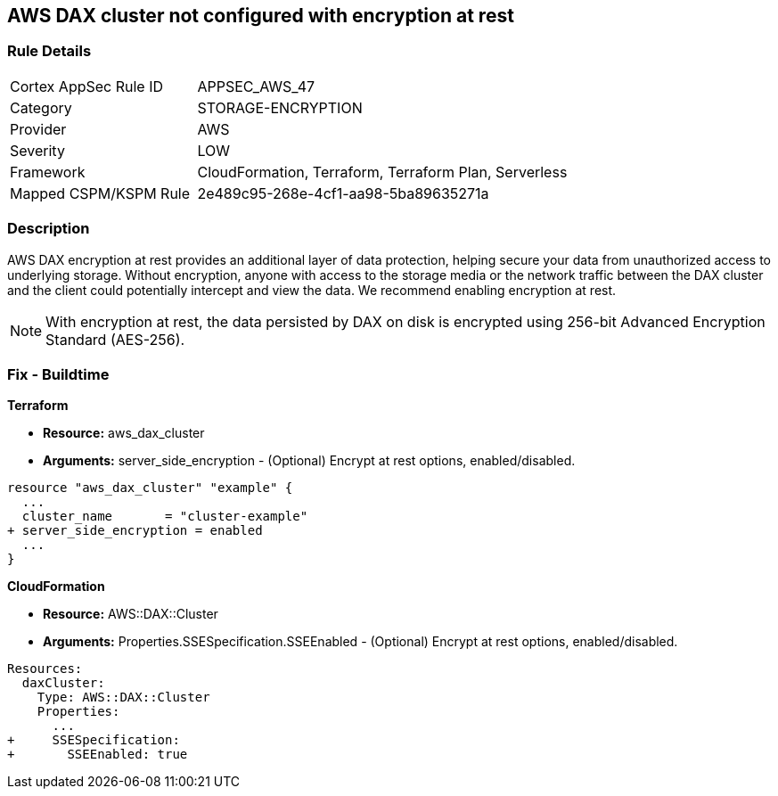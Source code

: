 
== AWS DAX cluster not configured with encryption at rest


=== Rule Details

[cols="1,2"]
|===
|Cortex AppSec Rule ID |APPSEC_AWS_47
|Category |STORAGE-ENCRYPTION
|Provider |AWS
|Severity |LOW
|Framework |CloudFormation, Terraform, Terraform Plan, Serverless
|Mapped CSPM/KSPM Rule |2e489c95-268e-4cf1-aa98-5ba89635271a
|===


=== Description 


AWS DAX encryption at rest provides an additional layer of data protection, helping secure your data from unauthorized access to underlying storage. Without encryption, anyone with access to the storage media or the network traffic between the DAX cluster and the client could potentially intercept and view the data. We recommend enabling encryption at rest.

NOTE: With encryption at rest, the data persisted by DAX on disk is encrypted using 256-bit Advanced Encryption Standard (AES-256).

////
=== Fix - Runtime


AWS Console


To change the policy using the AWS Console, follow these steps:

. Log in to the AWS Management Console at https://console.aws.amazon.com/.

. Open the https://console.aws.amazon.com/dynamodb/ [Amazon DynamoDB console].

. In the navigation pane on the left side of the console, under DAX, select Clusters.

. Click Create Cluster.

. For Cluster name, enter a short name for your cluster.
+
Select the node type for all of the nodes in the cluster, and for the cluster size, use 3 nodes.

. In Encryption, make sure that Enable encryption is selected.
+
7 After selecting the IAM role, subnet group, security groups, and cluster settings, select Launch cluster.


CLI Command


To creates a DAX cluster:


[source,shell]
----
{
 "aws dax create-cluster \\
    --cluster-name daxcluster \\
    --node-type dax.r4.large \\
    --replication-factor 3 \\
    --iam-role-arn roleARN  \\
    --sse-specification Enabled=true",
}
----
////

=== Fix - Buildtime


*Terraform* 


* *Resource:* aws_dax_cluster
* *Arguments:* server_side_encryption - (Optional) Encrypt at rest options, enabled/disabled.


[source,go]
----
resource "aws_dax_cluster" "example" {
  ...
  cluster_name       = "cluster-example"
+ server_side_encryption = enabled
  ...
}
----


*CloudFormation* 


* *Resource:* AWS::DAX::Cluster
* *Arguments:* Properties.SSESpecification.SSEEnabled - (Optional) Encrypt at rest options, enabled/disabled.


[source,yaml]
----
Resources:
  daxCluster:
    Type: AWS::DAX::Cluster
    Properties:
      ...
+     SSESpecification:
+       SSEEnabled: true
----
